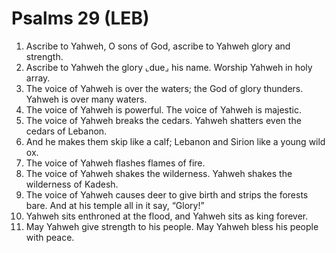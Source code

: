 * Psalms 29 (LEB)
:PROPERTIES:
:ID: LEB/19-PSA029
:END:

1. Ascribe to Yahweh, O sons of God, ascribe to Yahweh glory and strength.
2. Ascribe to Yahweh the glory ⌞due⌟ his name. Worship Yahweh in holy array.
3. The voice of Yahweh is over the waters; the God of glory thunders. Yahweh is over many waters.
4. The voice of Yahweh is powerful. The voice of Yahweh is majestic.
5. The voice of Yahweh breaks the cedars. Yahweh shatters even the cedars of Lebanon.
6. And he makes them skip like a calf; Lebanon and Sirion like a young wild ox.
7. The voice of Yahweh flashes flames of fire.
8. The voice of Yahweh shakes the wilderness. Yahweh shakes the wilderness of Kadesh.
9. The voice of Yahweh causes deer to give birth and strips the forests bare. And at his temple all in it say, “Glory!”
10. Yahweh sits enthroned at the flood, and Yahweh sits as king forever.
11. May Yahweh give strength to his people. May Yahweh bless his people with peace.

